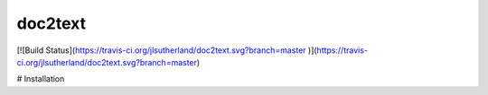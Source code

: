 doc2text
========
[![Build Status](https://travis-ci.org/jlsutherland/doc2text.svg?branch=master
)](https://travis-ci.org/jlsutherland/doc2text.svg?branch=master)

# Installation

